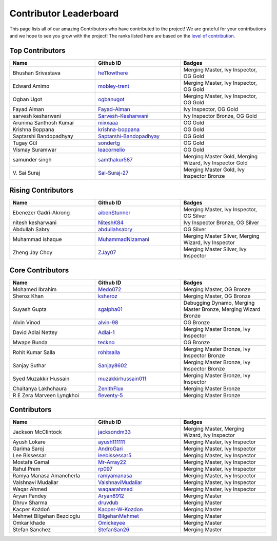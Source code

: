 Contributor Leaderboard
=======================

This page lists all of our amazing Contributors who have contributed to the project! We are grateful for your contributions and we hope to see you grow with the project! The ranks listed here are based on the `level of contribution <contributing/volunteer_program.rst>`_\.

Top Contributors
----------------
.. list-table::
   :widths: 50 50 50
   :header-rows: 1

   * - Name
     - Github ID
     - Badges
   * - Bhushan Srivastava
     - `he11owthere <https://github.com/he11owthere>`_
     - Merging Master, Ivy Inspector, OG Gold
   * - Edward Amimo
     - `mobley-trent <https://github.com/mobley-trent>`_
     - Merging Master, Ivy Inspector, OG Gold
   * - Ogban Ugot
     - `ogbanugot <https://github.com/ogbanugot>`_
     - Merging Master, Ivy Inspector, OG Gold
   * - Fayad Alman
     - `Fayad-Alman <https://github.com/Fayad-Alman>`_
     - Ivy Inspector, OG Gold
   * - sarvesh kesharwani
     - `Sarvesh-Kesharwani <https://github.com/Sarvesh-Kesharwani>`_
     - Ivy Inspector Bronze, OG Gold
   * - Arunima Santhosh Kumar
     - `niixxaaa <https://github.com/niixxaaa>`_
     - OG Gold
   * - Krishna Boppana
     - `krishna-boppana <https://github.com/krishna-boppana>`_
     - OG Gold
   * - Saptarshi Bandopadhyay
     - `Saptarshi-Bandopadhyay <https://github.com/Saptarshi-Bandopadhyay>`_
     - OG Gold
   * - Tugay Gül
     - `sondertg <https://github.com/sondertg>`_
     - OG Gold
   * - Vismay Suramwar
     - `leacornelio <https://github.com/leacornelio>`_
     - OG Gold
   * - samunder singh
     - `samthakur587 <https://github.com/samthakur587>`_
     - Merging Master Gold, Merging Wizard, Ivy Inspector Gold
   * - V\. Sai Suraj
     - `Sai-Suraj-27 <https://github.com/Sai-Suraj-27>`_
     - Merging Master Gold, Ivy Inspector Bronze
Rising Contributors
-------------------
.. list-table::
   :widths: 50 50 50
   :header-rows: 1

   * - Name
     - Github ID
     - Badges
   * - Ebenezer Gadri-Akrong
     - `aibenStunner <https://github.com/aibenStunner>`_
     - Merging Master, Ivy Inspector, OG Silver
   * - nitesh kesharwani
     - `NiteshK84 <https://github.com/NiteshK84>`_
     - Ivy Inspector Bronze, OG Silver
   * - Abdullah Sabry
     - `abdullahsabry <https://github.com/abdullahsabry>`_
     - OG Silver
   * - Muhammad ishaque 
     - `MuhammadNizamani <https://github.com/MuhammadNizamani>`_
     - Merging Master Silver, Merging Wizard, Ivy Inspector
   * - Zheng Jay Choy
     - `ZJay07 <https://github.com/ZJay07>`_
     - Merging Master Silver, Ivy Inspector
Core Contributors
-----------------
.. list-table::
   :widths: 50 50 50
   :header-rows: 1

   * - Name
     - Github ID
     - Badges
   * - Mohamed Ibrahim 
     - `Medo072 <https://github.com/Medo072>`_
     - Merging Master, OG Bronze
   * - Sheroz Khan
     - `ksheroz <https://github.com/ksheroz>`_
     - Merging Master, OG Bronze
   * - Suyash Gupta
     - `sgalpha01 <https://github.com/sgalpha01>`_
     - Debugging Dynamo, Merging Master Bronze, Merging Wizard Bronze
   * - Alvin Vinod
     - `alvin-98 <https://github.com/alvin-98>`_
     - OG Bronze
   * - David Adlai Nettey
     - `Adlai-1 <https://github.com/Adlai-1>`_
     - Merging Master Bronze, Ivy Inspector
   * - Mwape Bunda
     - `teckno <https://github.com/teckno>`_
     - OG Bronze
   * - Rohit Kumar Salla
     - `rohitsalla <https://github.com/rohitsalla>`_
     - Merging Master Bronze, Ivy Inspector Bronze
   * - Sanjay Suthar 
     - `Sanjay8602 <https://github.com/Sanjay8602>`_
     - Merging Master Bronze, Ivy Inspector Bronze
   * - Syed Muzakkir Hussain
     - `muzakkirhussain011 <https://github.com/muzakkirhussain011>`_
     - Merging Master Bronze, Ivy Inspector
   * - Chaitanya Lakhchaura
     - `ZenithFlux <https://github.com/ZenithFlux>`_
     - Merging Master Bronze
   * - R E Zera Marveen Lyngkhoi 
     - `fleventy-5 <https://github.com/fleventy-5>`_
     - Merging Master Bronze
Contributors
------------
.. list-table::
   :widths: 50 50 50
   :header-rows: 1

   * - Name
     - Github ID
     - Badges
   * - Jackson McClintock
     - `jacksondm33 <https://github.com/jacksondm33>`_
     - Merging Master, Merging Wizard, Ivy Inspector
   * - Ayush Lokare
     - `ayush111111 <https://github.com/ayush111111>`_
     - Merging Master, Ivy Inspector
   * - Garima Saroj
     - `AndroGari <https://github.com/AndroGari>`_
     - Merging Master, Ivy Inspector
   * - Lee Bissessar
     - `leebissessar5 <https://github.com/leebissessar5>`_
     - Merging Master, Ivy Inspector
   * - Mostafa Gamal
     - `Mr-Array22 <https://github.com/Mr-Array22>`_
     - Merging Master, Ivy Inspector
   * - Rahul Prem
     - `rp097 <https://github.com/rp097>`_
     - Merging Master, Ivy Inspector
   * - Ramya Manasa Amancherla
     - `ramyamanasa <https://github.com/ramyamanasa>`_
     - Merging Master, Ivy Inspector
   * - Vaishnavi Mudaliar 
     - `VaishnaviMudaliar <https://github.com/VaishnaviMudaliar>`_
     - Merging Master, Ivy Inspector
   * - Waqar Ahmed
     - `waqaarahmed <https://github.com/waqaarahmed>`_
     - Merging Master, Ivy Inspector
   * - Aryan Pandey 
     - `Aryan8912 <https://github.com/Aryan8912>`_
     - Merging Master
   * - Dhruv Sharma
     - `druvdub <https://github.com/druvdub>`_
     - Merging Master
   * - Kacper Kożdoń
     - `Kacper-W-Kozdon <https://github.com/Kacper-W-Kozdon>`_
     - Merging Master
   * - Mehmet Bilgehan Bezcioglu
     - `BilgehanMehmet <https://github.com/BilgehanMehmet>`_
     - Merging Master
   * - Omkar khade 
     - `Omickeyee <https://github.com/Omickeyee>`_
     - Merging Master
   * - Stefan Sanchez
     - `StefanSan26 <https://github.com/StefanSan26>`_
     - Merging Master
